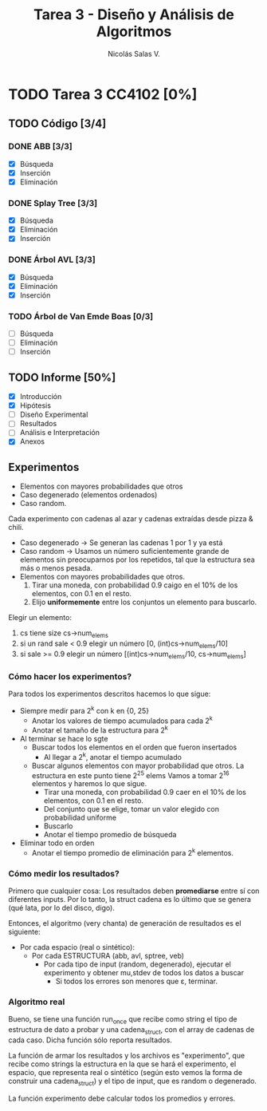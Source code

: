 #+TITLE: Tarea 3 - Diseño y Análisis de Algoritmos
#+AUTHOR: Nicolás Salas V.

* TODO Tarea 3 CC4102 [0%]
  DEADLINE: <2015-12-16 mié>
  
** TODO Código [3/4]

*** DONE ABB [3/3]
- [X] Búsqueda
- [X] Inserción
- [X] Eliminación

*** DONE Splay Tree [3/3]
- [X] Búsqueda
- [X] Eliminación
- [X] Inserción

*** DONE Árbol AVL [3/3]
- [X] Búsqueda
- [X] Eliminación
- [X] Inserción

*** TODO Árbol de Van Emde Boas [0/3]
- [ ] Búsqueda
- [ ] Eliminación
- [ ] Inserción

** TODO Informe [50%]
- [X] Introducción
- [X] Hipótesis
- [ ] Diseño Experimental
- [ ] Resultados
- [ ] Análisis e Interpretación
- [X] Anexos

** Experimentos
   - Elementos con mayores probabilidades que otros
   - Caso degenerado (elementos ordenados)
   - Caso random.

Cada experimento con cadenas al azar y cadenas extraídas desde pizza & chili.

  - Caso degenerado -> Se generan las cadenas 1 por 1 y ya está
  - Caso random -> Usamos un número suficientemente grande de elementos sin preocuparnos por los repetidos, tal que la estructura sea más o menos pesada.
  - Elementos con mayores probabilidades que otros.
    1) Tirar una moneda, con probabilidad 0.9 caigo en el 10% de los elementos, con 0.1 en el resto.
    2) Elijo *uniformemente* entre los conjuntos un elemento para buscarlo.

Elegir un elemento:

  1. cs tiene size cs->num_elems
  2. si un rand sale < 0.9 elegir un número [0, (int)cs->num_elems/10]
  3. si sale >= 0.9 elegir un número [(int)cs->num_elems/10, cs->num_elems]

*** Cómo hacer los experimentos?

Para todos los experimentos descritos hacemos lo que sigue:

- Siempre medir para 2^k con k en {0, 25}
  * Anotar los valores de tiempo acumulados para cada 2^k
  * Anotar el tamaño de la estructura para 2^k
- Al terminar se hace lo sgte
  * Buscar todos los elementos en el orden que fueron insertados
    + Al llegar a 2^k, anotar el tiempo acumulado
  * Buscar algunos elementos con mayor probabilidad que otros. La estructura en este punto tiene 2^25 elems
    Vamos a tomar 2^16 elementos y haremos lo que sigue.
    + Tirar una moneda, con probabilidad 0.9 caer en el 10% de los elementos, con 0.1 en el resto.
    + Del conjunto que se elige, tomar un valor elegido con probabilidad uniforme
    + Buscarlo
    + Anotar el tiempo promedio de búsqueda
- Eliminar todo en orden
  - Anotar el tiempo promedio de eliminación para 2^k elementos.
    
*** Cómo medir los resultados?

Primero que cualquier cosa: Los resultados deben *promediarse* entre sí con diferentes inputs.
Por lo tanto, la struct cadena es lo último que se genera (qué lata, por lo del disco, digo).

Entonces, el algoritmo (very chanta) de generación de resultados es el siguiente:

- Por cada espacio (real o sintético):
  - Por cada ESTRUCTURA (abb, avl, sptree, veb)
    - Por cada tipo de input (random, degenerado), ejecutar el experimento y obtener mu,stdev de todos los datos a buscar
      - Si todos los errores son menores que \varepsilon, terminar.
*** Algoritmo real

Bueno, se tiene una función run_once que recibe como string el tipo de estructura de dato a probar
y una cadena_struct, con el array de cadenas de cada caso. Dicha función sólo reporta resultados.

La función de armar los resultados y los archivos es "experimento", que recibe como strings la estructura
en la que se hará el experimento, el espacio, que representa real o sintético (según esto vemos la
forma de construir una cadena_struct) y el tipo de input, que es random o degenerado.

La función experimento debe calcular todos los promedios y errores.

